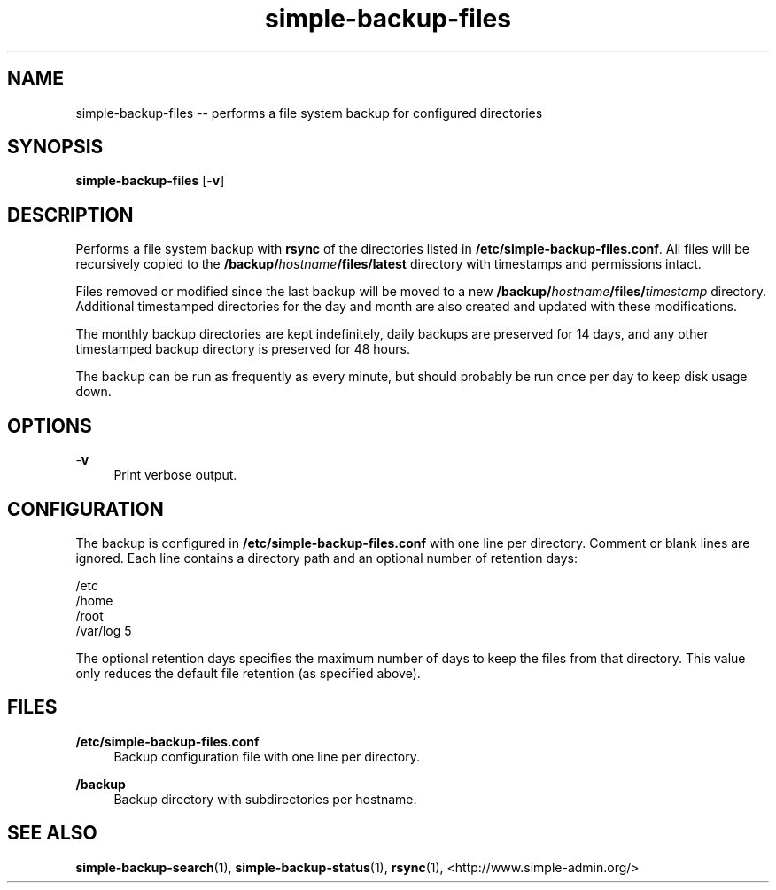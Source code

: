 .TH "simple-backup-files" "1" "Simple-Admin" "" "Simple-Admin"
.\" -----------------------------------------------------------------
.\" * disable hyphenation
.nh
.\" * disable justification (adjust text to left margin only)
.ad l
.\" -----------------------------------------------------------------
.SH "NAME"
simple-backup-files -- performs a file system backup for configured directories
.SH "SYNOPSIS"
.sp
.nf
\fBsimple-backup-files\fR [-\fBv\fR]
.fi
.sp
.SH "DESCRIPTION"
.sp
Performs a file system backup with \fBrsync\fR of the directories listed in
\fB/etc/simple-backup-files.conf\fR. All files will be recursively copied
to the \fB/backup/\fIhostname\fB/files/latest\fR directory with timestamps
and permissions intact.

Files removed or modified since the last backup will be moved to a new
\fB/backup/\fIhostname\fB/files/\fItimestamp\fR directory. Additional
timestamped directories for the day and month are also created and updated
with these modifications.

The monthly backup directories are kept indefinitely, daily backups are
preserved for 14 days, and any other timestamped backup directory is
preserved for 48 hours.

The backup can be run as frequently as every minute, but should probably be
run once per day to keep disk usage down.
.sp
.SH "OPTIONS"
.sp
-\fBv\fR
.RS 4
Print verbose output.
.RE
.sp
.SH "CONFIGURATION"
.sp
The backup is configured in \fB/etc/simple-backup-files.conf\fR with one line
per directory. Comment or blank lines are ignored. Each line contains a
directory path and an optional number of retention days:
.sp
.nf
    /etc
    /home
    /root
    /var/log   5
.fi
.sp
The optional retention days specifies the maximum number of days to keep the
files from that directory. This value only reduces the default file retention
(as specified above).
.sp
.SH "FILES"
.sp
.B /etc/simple-backup-files.conf
.RS 4
Backup configuration file with one line per directory.
.RE

.B /backup
.RS 4
Backup directory with subdirectories per hostname.
.RE
.sp
.SH "SEE ALSO"
.sp
\fBsimple-backup-search\fR(1),
\fBsimple-backup-status\fR(1),
\fBrsync\fR(1),
<http://www.simple-admin.org/>
